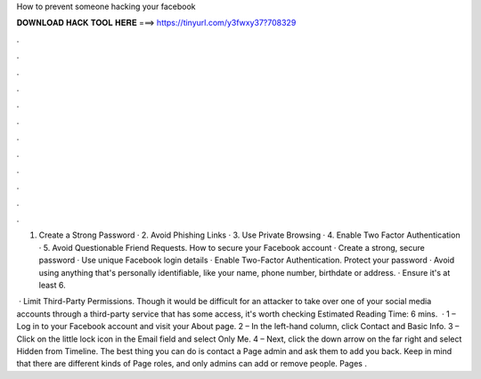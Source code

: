 How to prevent someone hacking your facebook



𝐃𝐎𝐖𝐍𝐋𝐎𝐀𝐃 𝐇𝐀𝐂𝐊 𝐓𝐎𝐎𝐋 𝐇𝐄𝐑𝐄 ===> https://tinyurl.com/y3fwxy37?708329



.



.



.



.



.



.



.



.



.



.



.



.

1. Create a Strong Password · 2. Avoid Phishing Links · 3. Use Private Browsing · 4. Enable Two Factor Authentication · 5. Avoid Questionable Friend Requests. How to secure your Facebook account · Create a strong, secure password · Use unique Facebook login details · Enable Two-Factor Authentication. Protect your password · Avoid using anything that's personally identifiable, like your name, phone number, birthdate or address. · Ensure it's at least 6.

 · Limit Third-Party Permissions. Though it would be difficult for an attacker to take over one of your social media accounts through a third-party service that has some access, it's worth checking Estimated Reading Time: 6 mins.  · 1 – Log in to your Facebook account and visit your About page. 2 – In the left-hand column, click Contact and Basic Info. 3 – Click on the little lock icon in the Email field and select Only Me. 4 – Next, click the down arrow on the far right and select Hidden from Timeline. The best thing you can do is contact a Page admin and ask them to add you back. Keep in mind that there are different kinds of Page roles, and only admins can add or remove people. Pages .
